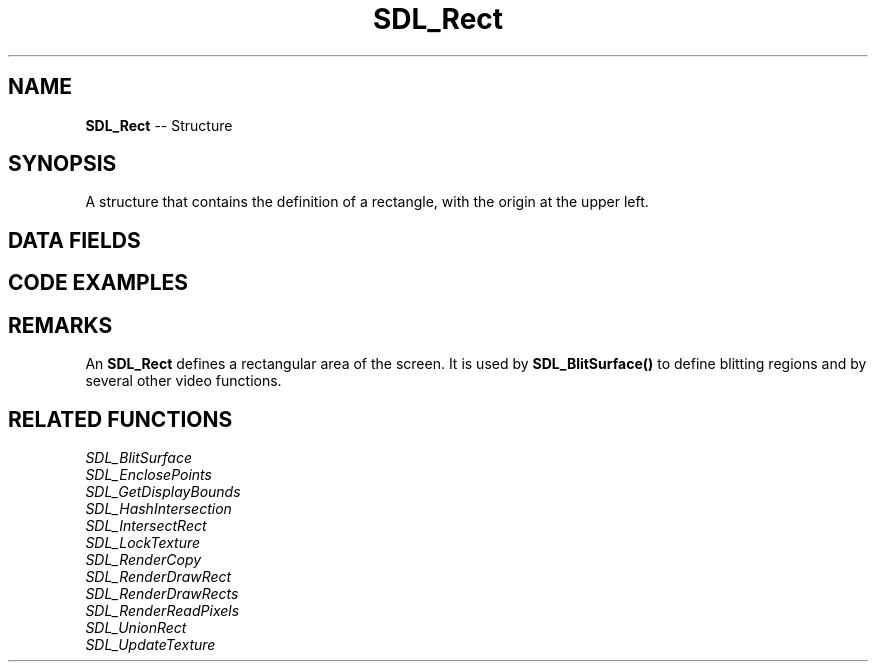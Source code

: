 .TH SDL_Rect 3 "2018.09.27" "https://github.com/haxpor/sdl2-manpage" "SDL2"
.SH NAME
\fBSDL_Rect\fR -- Structure

.SH SYNOPSIS
A structure that contains the definition of a rectangle, with the origin at the upper left.

.SH DATA FIELDS
.TS
tab(:) allbox;
a lb l.
int:x:T{
the x location of the rectangle's upper left corner
T}
int:y:T{
the y location of the rectangle's upper left corner
T}
int:w:T{
the width of the rectangle
T}
int:h:T{
the height of the rectangle
T}
.TE

.SH CODE EXAMPLES

.TS
tab(:) allbox;
a.
T{
.nf
SDL_Rect srcrect;
SDL_Rect dstrect;

srcrect.x = 0;
srcrect.y = 0;
srcrect.w = 32;
srcrect.h = 32;
dstrect.x = 640/2;
dstrect.y = 480/2;
dstrect.w = 32;
dstrect.h = 32;

SDL_BlitSurface(src, &srcrect, dst, &dstrect);
.fi
T}
.TE

.SH REMARKS
An \fBSDL_Rect\fR defines a rectangular area of the screen. It is used by \fBSDL_BlitSurface()\fR to define blitting regions and by several other video functions.

.SH RELATED FUNCTIONS
\fISDL_BlitSurface
.br
\fISDL_EnclosePoints
.br
\fISDL_GetDisplayBounds
.br
\fISDL_HashIntersection
.br
\fISDL_IntersectRect
.br
\fISDL_LockTexture
.br
\fISDL_RenderCopy
.br
\fISDL_RenderDrawRect
.br
\fISDL_RenderDrawRects
.br
\fISDL_RenderReadPixels
.br
\fISDL_UnionRect
.br
\fISDL_UpdateTexture
